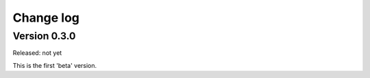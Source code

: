 
.. _`Change log`:

==========
Change log
==========

Version 0.3.0
^^^^^^^^^^^^^

Released: not yet

This is the first 'beta' version.
